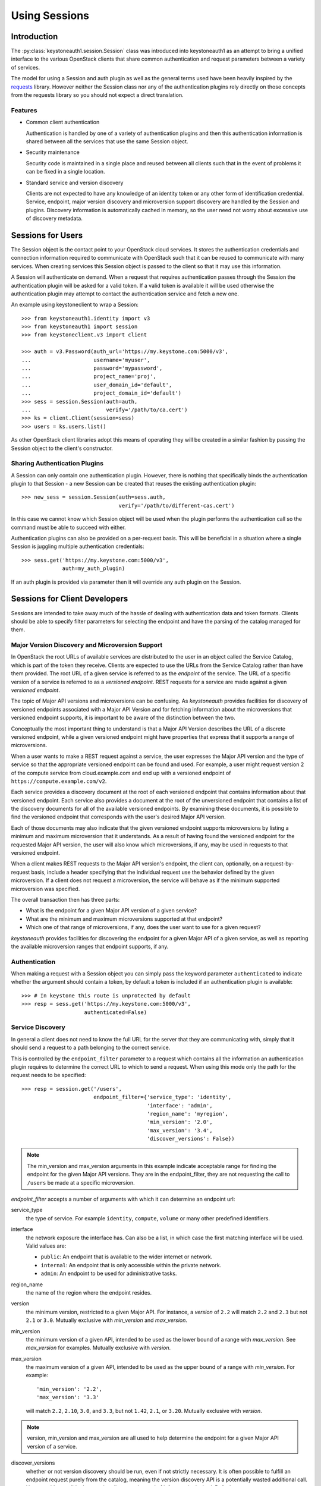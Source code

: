 ==============
Using Sessions
==============

Introduction
============

The :py:class:`keystoneauth1.session.Session` class was introduced into
keystoneauth1 as an attempt to bring a unified interface to the various
OpenStack clients that share common authentication and request parameters
between a variety of services.

The model for using a Session and auth plugin as well as the general terms used
have been heavily inspired by the `requests <http://docs.python-requests.org>`_
library. However neither the Session class nor any of the authentication
plugins rely directly on those concepts from the requests library so you should
not expect a direct translation.

Features
--------

- Common client authentication

  Authentication is handled by one of a variety of authentication plugins and
  then this authentication information is shared between all the services that
  use the same Session object.

- Security maintenance

  Security code is maintained in a single place and reused between all
  clients such that in the event of problems it can be fixed in a single
  location.

- Standard service and version discovery

  Clients are not expected to have any knowledge of an identity token or any
  other form of identification credential. Service, endpoint, major version
  discovery and microversion support discovery are handled by the Session and
  plugins. Discovery information is automatically cached in memory, so the user
  need not worry about excessive use of discovery metadata.


Sessions for Users
==================

The Session object is the contact point to your OpenStack cloud services. It
stores the authentication credentials and connection information required to
communicate with OpenStack such that it can be reused to communicate with many
services.  When creating services this Session object is passed to the client
so that it may use this information.

A Session will authenticate on demand. When a request that requires
authentication passes through the Session the authentication plugin will be
asked for a valid token. If a valid token is available it will be used
otherwise the authentication plugin may attempt to contact the authentication
service and fetch a new one.

An example using keystoneclient to wrap a Session::

    >>> from keystoneauth1.identity import v3
    >>> from keystoneauth1 import session
    >>> from keystoneclient.v3 import client

    >>> auth = v3.Password(auth_url='https://my.keystone.com:5000/v3',
    ...                    username='myuser',
    ...                    password='mypassword',
    ...                    project_name='proj',
    ...                    user_domain_id='default',
    ...                    project_domain_id='default')
    >>> sess = session.Session(auth=auth,
    ...                        verify='/path/to/ca.cert')
    >>> ks = client.Client(session=sess)
    >>> users = ks.users.list()

As other OpenStack client libraries adopt this means of operating they will be
created in a similar fashion by passing the Session object to the client's
constructor.


Sharing Authentication Plugins
------------------------------

A Session can only contain one authentication plugin. However, there is
nothing that specifically binds the authentication plugin to that Session - a
new Session can be created that reuses the existing authentication plugin::

    >>> new_sess = session.Session(auth=sess.auth,
                                   verify='/path/to/different-cas.cert')

In this case we cannot know which Session object will be used when the plugin
performs the authentication call so the command must be able to succeed with
either.

Authentication plugins can also be provided on a per-request basis. This will
be beneficial in a situation where a single Session is juggling multiple
authentication credentials::

    >>> sess.get('https://my.keystone.com:5000/v3',
                 auth=my_auth_plugin)

If an auth plugin is provided via parameter then it will override any auth
plugin on the Session.

Sessions for Client Developers
==============================

Sessions are intended to take away much of the hassle of dealing with
authentication data and token formats. Clients should be able to specify filter
parameters for selecting the endpoint and have the parsing of the catalog
managed for them.

Major Version Discovery and Microversion Support
------------------------------------------------

In OpenStack the root URLs of available services are distributed to the user
in an object called the Service Catalog, which is part of the token they
receive. Clients are expected to use the URLs from the Service Catalog rather
than have them provided. The root URL of a given service is referred to as the
`endpoint` of the service. The URL of a specific version of a service is
referred to as a `versioned endpoint`. REST requests for a service are made
against a given `versioned endpoint`.

The topic of Major API versions and microversions can be confusing. As
`keystoneauth` provides facilities for discovery of versioned endpoints
associated with a Major API Version and for fetching information about
the microversions that versioned endpoint supports, it is important to be aware
of the distinction between the two.

Conceptually the most important thing to understand is that a Major API Version
describes the URL of a discrete versioned endpoint, while a given versioned
endpoint might have properties that express that it supports a range of
microversions.

When a user wants to make a REST request against a service, the user expresses
the Major API version and the type of service so that the appropriate versioned
endpoint can be found and used. For example, a user might request
version 2 of the compute service from cloud.example.com and end up with a
versioned endpoint of ``https://compute.example.com/v2``.

Each service provides a discovery document at the root of each versioned
endpoint that contains information about that versioned endpoint. Each service
also provides a document at the root of the unversioned endpoint that contains
a list of the discovery documents for all of the available versioned endpoints.
By examining these documents, it is possible to find the versioned endpoint
that corresponds with the user's desired Major API version.

Each of those documents may also indicate that the given versioned endpoint
supports microversions by listing a minimum and maximum microversion that it
understands. As a result of having found the versioned endpoint for the
requested Major API version, the user will also know which microversions,
if any, may be used in requests to that versioned endpoint.

When a client makes REST requests to the Major API version's endpoint, the
client can, optionally, on a request-by-request basis, include a header
specifying that the individual request use the behavior defined by the given
microversion. If a client does not request a microversion, the service will
behave as if the minimum supported microversion was specified.

.. note: The changes that each microversion reflects are documented elsewhere
         and are not information provided by the discovery process.

The overall transaction then has three parts:

* What is the endpoint for a given Major API version of a given service?
* What are the minimum and maximum microversions supported at that endpoint?
* Which one of that range of microversions, if any, does the user want to use
  for a given request?

`keystoneauth` provides facilities for discovering the endpoint for a given
Major API of a given service, as well as reporting the available microversion
ranges that endpoint supports, if any.

Authentication
--------------

When making a request with a Session object you can simply pass the keyword
parameter ``authenticated`` to indicate whether the argument should contain a
token, by default a token is included if an authentication plugin is available::

    >>> # In keystone this route is unprotected by default
    >>> resp = sess.get('https://my.keystone.com:5000/v3',
                        authenticated=False)


Service Discovery
-----------------


In general a client does not need to know the full URL for the server that they
are communicating with, simply that it should send a request to a path
belonging to the correct service.

This is controlled by the ``endpoint_filter`` parameter to a request which
contains all the information an authentication plugin requires to determine the
correct URL to which to send a request. When using this mode only the path for
the request needs to be specified::

    >>> resp = session.get('/users',
                           endpoint_filter={'service_type': 'identity',
                                            'interface': 'admin',
                                            'region_name': 'myregion',
                                            'min_version': '2.0',
                                            'max_version': '3.4',
                                            'discover_versions': False})

.. note:: The min_version and max_version arguments in this example indicate
          acceptable range for finding the endpoint for the given Major API
          versions. They are in the endpoint_filter, they are not requesting
          the call to ``/users`` be made at a specific microversion.

`endpoint_filter` accepts a number of arguments with which it can determine an
endpoint url:

service_type
  the type of service. For example ``identity``, ``compute``, ``volume`` or
  many other predefined identifiers.

interface
  the network exposure the interface has. Can also be a list, in which case the
  first matching interface will be used. Valid values are:

  - ``public``: An endpoint that is available to the wider internet or network.
  - ``internal``: An endpoint that is only accessible within the private
    network.
  - ``admin``: An endpoint to be used for administrative tasks.

region_name
  the name of the region where the endpoint resides.

version
  the minimum version, restricted to a given Major API. For instance, a
  `version` of ``2.2`` will match ``2.2`` and ``2.3`` but not ``2.1`` or
  ``3.0``. Mutually exclusive with `min_version` and `max_version`.

min_version
  the minimum version of a given API, intended to be used as the lower bound of
  a range with `max_version`. See `max_version` for examples. Mutually
  exclusive with `version`.

max_version
  the maximum version of a given API, intended to be used as the upper bound of
  a range with `min_version`. For example::

    'min_version': '2.2',
    'max_version': '3.3'

  will match ``2.2``, ``2.10``, ``3.0``, and ``3.3``, but not ``1.42``,
  ``2.1``, or ``3.20``. Mutually exclusive with `version`.

.. note:: version, min_version and max_version are all used to help determine
          the endpoint for a given Major API version of a service.

discover_versions
  whether or not version discovery should be run, even if not strictly
  necessary. It is often possible to fulfill an endpoint request purely
  from the catalog, meaning the version discovery API is a potentially
  wasted additional call. However, it's possible that running discovery
  instead of inference is desired. Defaults to ``True``.

All version arguments (`version`, `min_version` and `max_version`) can
be given as:

* string: ``'2.0'``
* int: ``2``
* float: ``2.0``
* tuple of ints: ``(2, 0)``

`version` and `max_version` can also be given the string ``latest``, which
indicates that the highest available version should be used.

The endpoint filter is a simple key-value filter and can be provided with any
number of arguments. It is then up to the auth plugin to correctly use the
parameters it understands.

If you want to further limit your service discovery by allowing experimental
APIs or disallowing deprecated APIs, you can use the ``allow`` parameter::

    >>> resp = session.get('/<project-id>/volumes',
                           endpoint_filter={'service_type': 'volume',
                                            'interface': 'public',
                                            'version': 1},
                           allow={'allow_deprecated': False})

The discoverable types of endpoints that `allow` can recognize are:

- `allow_deprecated`: Allow deprecated version endpoints.

- `allow_experimental`: Allow experimental version endpoints.

- `allow_unknown`: Allow endpoints with an unrecognised status.

The Session object creates a valid request by determining the URL matching the
filters and appending it to the provided path. If multiple URL matches are
found then any one may be chosen.

While authentication plugins will endeavour to maintain a consistent set of
arguments for an ``endpoint_filter`` the concept of an authentication plugin is
purposefully generic. A specific mechanism may not know how to interpret
certain arguments in which case it may ignore them. For example the
:class:`keystoneauth1.token_endpoint.Token` plugin (which is used when you want
to always use a specific endpoint and token combination) will always return the
same endpoint regardless of the parameters to ``endpoint_filter`` or a custom
OpenStack authentication mechanism may not have the concept of multiple
``interface`` options and choose to ignore that parameter.

There is some expectation on the user that they understand the limitations of
the authentication system they are using.

Using Adapters
--------------

If the developer would prefer not to provide `endpoint_filter` with every API
call, a :class:`keystoneauth1.adapter.Adapter` can be created. The `Adapter`
constructor takes the same arguments as `endpoint_filter`, as well as a
`Session`. An `Adapter` behaves much like a `Session`, with the same REST
methods, but is "mounted" on the endpoint that would be found by
`endpoint_filter`.

.. code-block:: python

    adapter = keystoneauth1.adapter.Adapter(
        session=session,
        service_type='volume',
        interface='public',
        version=1)
    response = adapter.get('/volumes')

As with ``endpoint_filter`` on a Session, the ``version``, ``min_version``
and ``max_version`` parameters exist to help determine the appropriate
endpoint for a Major API of a service.

Endpoint Metadata
-----------------

Both :class:`keystoneauth1.adapter.Adapter` and
:class:`keystoneauth1.session.Session` have a method for getting metadata about
the endpoint found for a given service: ``get_endpoint_data``. It takes the
same arguments as the `Adapter` constructor and `endpoint_filter`, and returns
a :class:`keystoneauth1.discovery.EndpointData` object. This object can be used
to determine which major `api_version` was found, or which `interface` in case
of ranges, lists of input values or ``latest`` version. It can also be used to
determine the `min_microversion` and `max_microversion` supported by the API.
If an API does not support microversions, the values will be ``None``.

Note that endpoint filter-related arguments can be omitted from calls to
``Adapter.get_endpoint_data``, in which case they are gleaned from those set
on the Adapter when it was initialized.

``get_endpoint_data`` makes use of the same cache as the rest of the discovery
process, so calling it should incur no undue expense. It will make at least one
version discovery call so that it can fetch microversion metadata. If the user
knows a service does not support microversions and is merely curious as to
which major version was discovered, `discover_versions` can be set to `False`
to prevent fetching microversion metadata.
